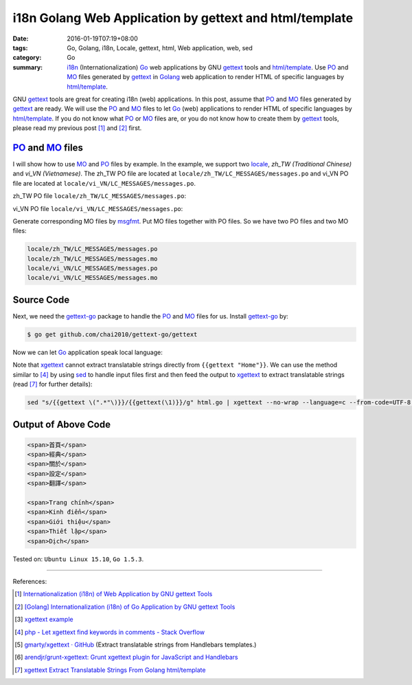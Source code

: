 i18n Golang Web Application by gettext and html/template
########################################################

:date: 2016-01-19T07:19+08:00
:tags: Go, Golang, i18n, Locale, gettext, html, Web application, web, sed
:category: Go
:summary: i18n_ (Internationalization) Go_ web applications by GNU gettext_
          tools and `html/template`_. Use PO_ and MO_ files generated by
          gettext_ in Golang_ web application to render HTML of specific
          languages by `html/template`_.


GNU gettext_ tools are great for creating i18n (web) applications. In this post,
assume that PO_ and MO_ files generated by gettext_ are ready. We will use the
PO_ and MO_ files to let Go_ (web) applications to render HTML of specific
languages by `html/template`_. If you do not know what PO_ or MO_ files are, or
you do not know how to create them by gettext_ tools, please read my previous
post [1]_ and [2]_ first.


PO_ and MO_ files
+++++++++++++++++

I will show how to use MO_ and PO_ files by example. In the example, we support
two locale_, *zh_TW (Traditional Chinese)* and *vi_VN (Vietnamese)*. The zh_TW
PO file are located at ``locale/zh_TW/LC_MESSAGES/messages.po`` and vi_VN PO
file are located at ``locale/vi_VN/LC_MESSAGES/messages.po``.

zh_TW PO file ``locale/zh_TW/LC_MESSAGES/messages.po``:

.. show_github_file:: siongui userpages content/code/go-gettext/locale/zh_TW/LC_MESSAGES/messages.po

vi_VN PO file ``locale/vi_VN/LC_MESSAGES/messages.po``:

.. show_github_file:: siongui userpages content/code/go-gettext/locale/vi_VN/LC_MESSAGES/messages.po

Generate corresponding MO files by msgfmt_. Put MO files together with PO files.
So we have two PO files and two MO files:

.. code-block:: txt

  locale/zh_TW/LC_MESSAGES/messages.po
  locale/zh_TW/LC_MESSAGES/messages.mo
  locale/vi_VN/LC_MESSAGES/messages.po
  locale/vi_VN/LC_MESSAGES/messages.mo


Source Code
+++++++++++

Next, we need the `gettext-go`_ package to handle the PO_ and MO_ files for
us. Install `gettext-go`_ by:

.. code-block:: bash

  $ go get github.com/chai2010/gettext-go/gettext

Now we can let Go_ application speak local language:

.. show_github_file:: siongui userpages content/code/go-gettext/html.go

Note that xgettext_ cannot extract translatable strings directly from
``{{gettext "Home"}}``. We can use the method similar to [4]_ by using sed_ to
handle input files first and then feed the output to xgettext_ to extract
translatable strings (read [7]_ for further details):

.. code-block:: bash

  sed "s/{{gettext \(".*"\)}}/{{gettext(\1)}}/g" html.go | xgettext --no-wrap --language=c --from-code=UTF-8 --output=locale/messages.pot -


Output of Above Code
++++++++++++++++++++

.. code-block:: txt

  <span>首頁</span>
  <span>經典</span>
  <span>關於</span>
  <span>設定</span>
  <span>翻譯</span>

  <span>Trang chính</span>
  <span>Kinh điển</span>
  <span>Giới thiệu</span>
  <span>Thiết lập</span>
  <span>Dịch</span>


Tested on: ``Ubuntu Linux 15.10``, ``Go 1.5.3``.

----

References:

.. [1] `Internationalization (i18n) of Web Application by GNU gettext Tools <{filename}../07/i18n-web-application-by-gnu-gettext-tools%en.rst>`_

.. [2] `[Golang] Internationalization (i18n) of Go Application by GNU gettext Tools <{filename}../08/golang-i18n-go-application-by-gnu-gettext%en.rst>`_

.. [3] `xgettext example <https://www.google.com/search?q=xgettext+example>`_

.. [4] `php - Let xgettext find keywords in comments - Stack Overflow <http://stackoverflow.com/questions/7645319/let-xgettext-find-keywords-in-comments>`_

.. [5] `gmarty/xgettext · GitHub <https://github.com/gmarty/xgettext>`_ (Extract translatable strings from Handlebars templates.)

.. [6] `arendjr/grunt-xgettext: Grunt xgettext plugin for JavaScript and Handlebars <https://github.com/arendjr/grunt-xgettext>`_

.. [7] `xgettext Extract Translatable Strings From Golang html/template <{filename}xgettext-extract-translatable-string-from-go-html-template%en.rst>`_


.. _gettext: https://www.gnu.org/software/gettext/
.. _i18n: https://en.wikipedia.org/wiki/Internationalization_and_localization
.. _locale: https://en.wikipedia.org/wiki/Locale
.. _Go: https://golang.org/
.. _Golang: https://golang.org/
.. _html/template: https://golang.org/pkg/html/template/
.. _PO: https://www.gnu.org/software/gettext/manual/html_node/PO-Files.html
.. _MO: https://www.gnu.org/software/gettext/manual/html_node/MO-Files.html
.. _msgfmt: https://www.gnu.org/software/gettext/manual/html_node/msgfmt-Invocation.html
.. _gettext-go: https://github.com/chai2010/gettext-go
.. _xgettext: https://www.gnu.org/software/gettext/manual/html_node/xgettext-Invocation.html
.. _sed: http://www.grymoire.com/Unix/Sed.html
